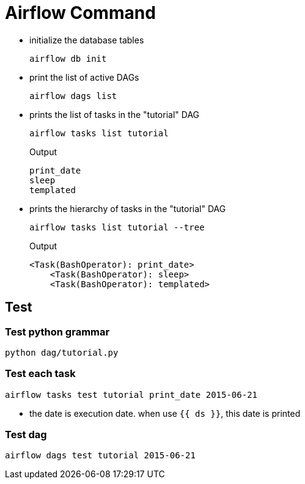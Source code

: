 = Airflow Command

* initialize the database tables
[source,bash]
+
----
airflow db init
----

* print the list of active DAGs
+
[source,bash]
----
airflow dags list
----

* prints the list of tasks in the "tutorial" DAG
+
[source,bash]
----
airflow tasks list tutorial
----
+
.Output
....
print_date
sleep
templated
....


* prints the hierarchy of tasks in the "tutorial" DAG
+
[source,bash]
----
airflow tasks list tutorial --tree
----
+
.Output
....
<Task(BashOperator): print_date>
    <Task(BashOperator): sleep>
    <Task(BashOperator): templated>

....

== Test

=== Test python grammar
[source,bash]
----
python dag/tutorial.py
----

=== Test each task
[source,bash]
----
airflow tasks test tutorial print_date 2015-06-21
----
* the date is execution date. when use `{{ ds }}`, this date is printed

=== Test dag
[source,bash]
----
airflow dags test tutorial 2015-06-21
----

